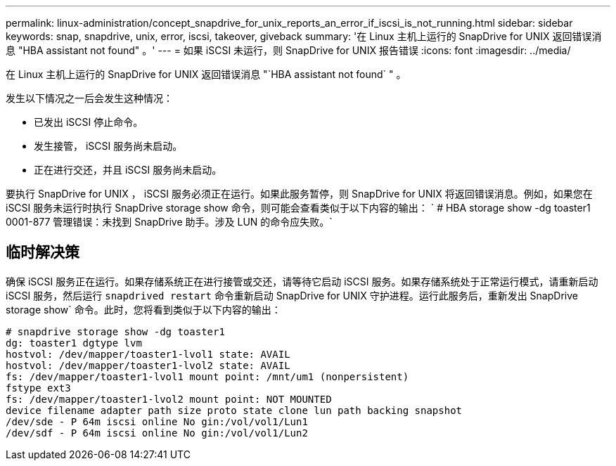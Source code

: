---
permalink: linux-administration/concept_snapdrive_for_unix_reports_an_error_if_iscsi_is_not_running.html 
sidebar: sidebar 
keywords: snap, snapdrive, unix, error, iscsi, takeover, giveback 
summary: '在 Linux 主机上运行的 SnapDrive for UNIX 返回错误消息 "HBA assistant not found" 。' 
---
= 如果 iSCSI 未运行，则 SnapDrive for UNIX 报告错误
:icons: font
:imagesdir: ../media/


[role="lead"]
在 Linux 主机上运行的 SnapDrive for UNIX 返回错误消息 "`HBA assistant not found` " 。

发生以下情况之一后会发生这种情况：

* 已发出 iSCSI 停止命令。
* 发生接管， iSCSI 服务尚未启动。
* 正在进行交还，并且 iSCSI 服务尚未启动。


要执行 SnapDrive for UNIX ， iSCSI 服务必须正在运行。如果此服务暂停，则 SnapDrive for UNIX 将返回错误消息。例如，如果您在 iSCSI 服务未运行时执行 SnapDrive storage show 命令，则可能会查看类似于以下内容的输出： ` # HBA storage show -dg toaster1 0001-877 管理错误：未找到 SnapDrive 助手。涉及 LUN 的命令应失败。`



== 临时解决策

确保 iSCSI 服务正在运行。如果存储系统正在进行接管或交还，请等待它启动 iSCSI 服务。如果存储系统处于正常运行模式，请重新启动 iSCSI 服务，然后运行 `snapdrived restart` 命令重新启动 SnapDrive for UNIX 守护进程。运行此服务后，重新发出 SnapDrive storage show` 命令。此时，您将看到类似于以下内容的输出：

[listing]
----
# snapdrive storage show -dg toaster1
dg: toaster1 dgtype lvm
hostvol: /dev/mapper/toaster1-lvol1 state: AVAIL
hostvol: /dev/mapper/toaster1-lvol2 state: AVAIL
fs: /dev/mapper/toaster1-lvol1 mount point: /mnt/um1 (nonpersistent)
fstype ext3
fs: /dev/mapper/toaster1-lvol2 mount point: NOT MOUNTED
device filename adapter path size proto state clone lun path backing snapshot
/dev/sde - P 64m iscsi online No gin:/vol/vol1/Lun1
/dev/sdf - P 64m iscsi online No gin:/vol/vol1/Lun2
----